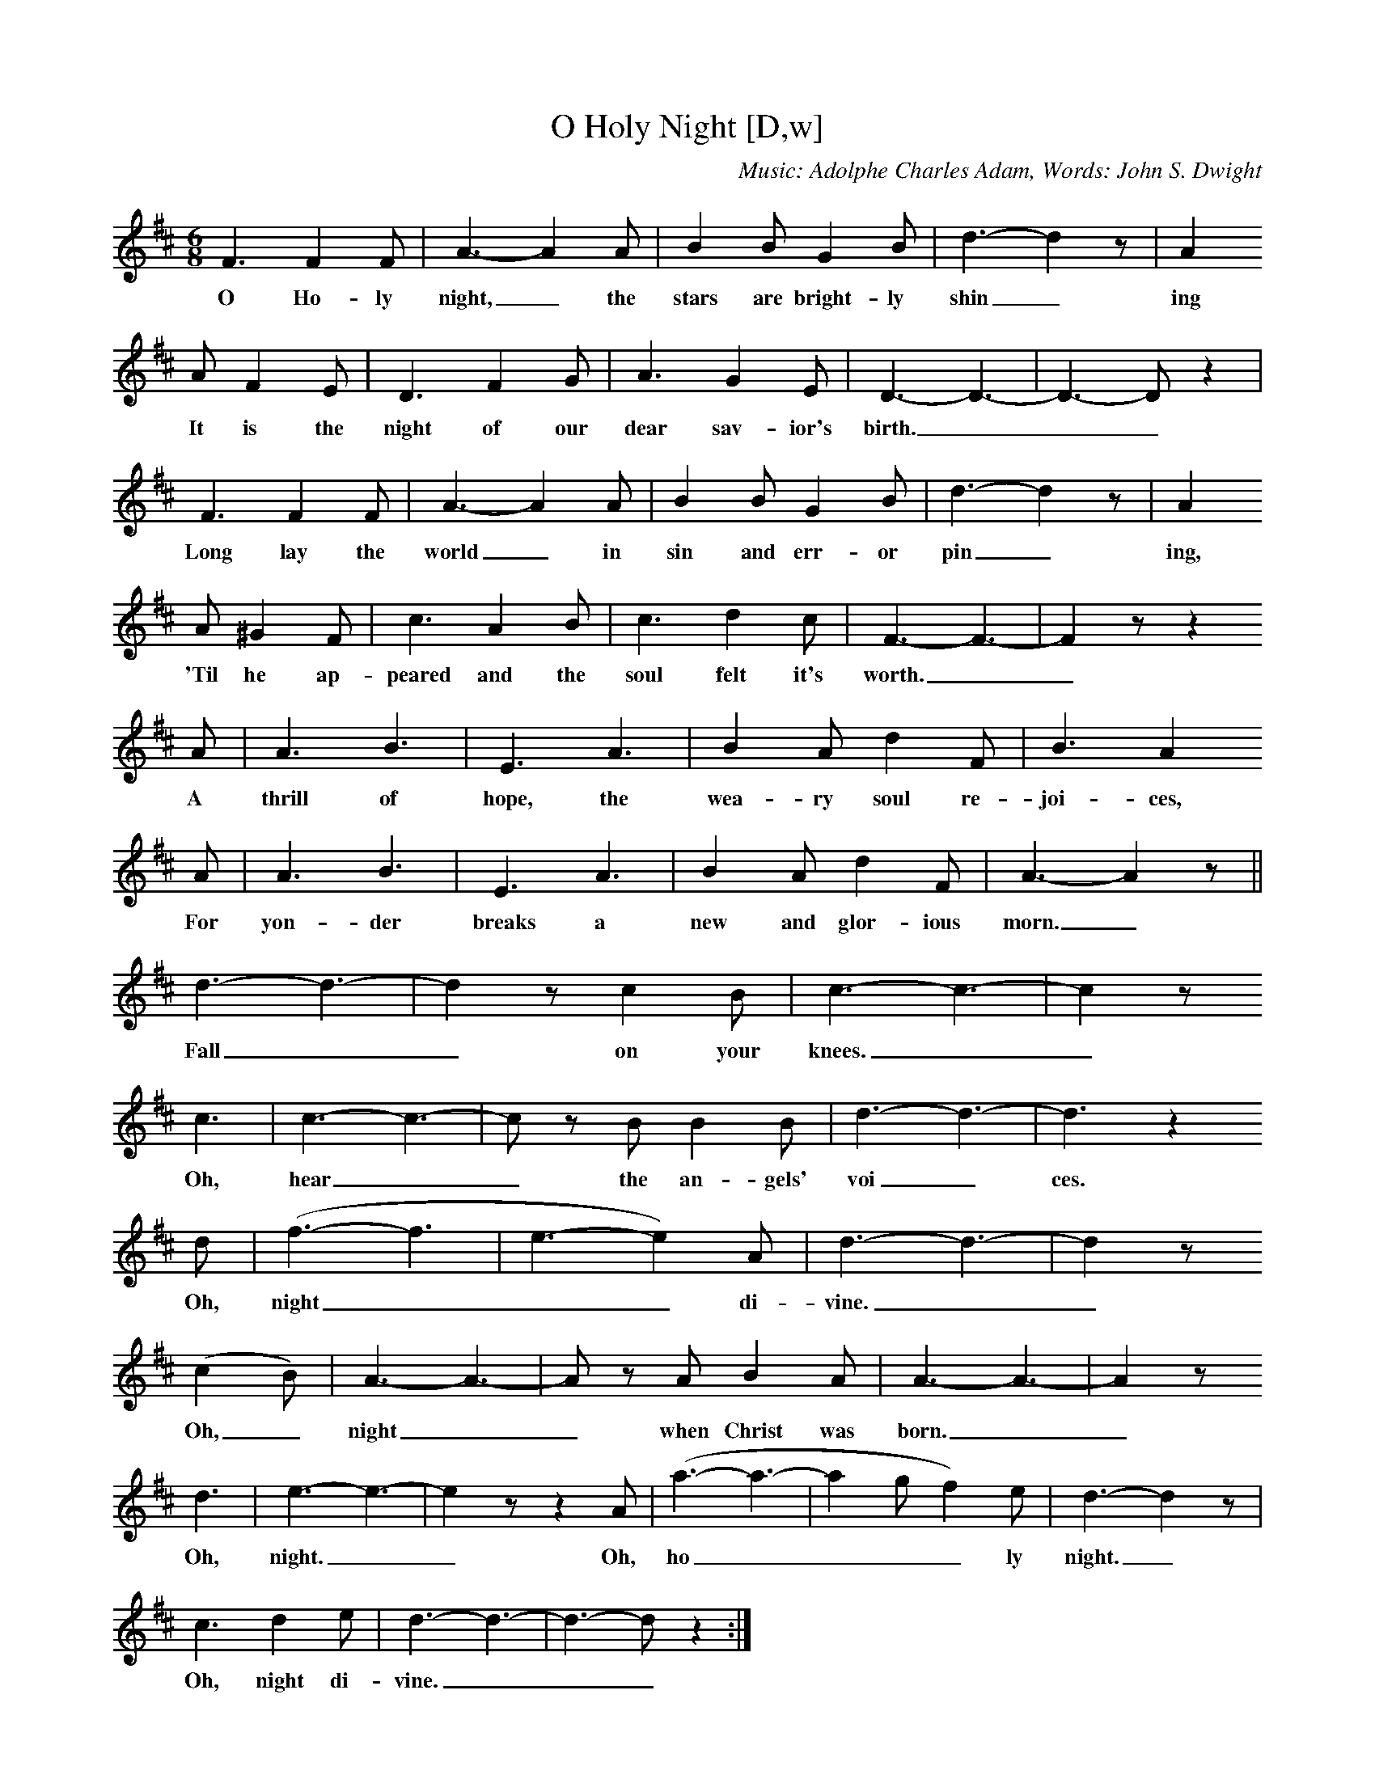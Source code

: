 X:1
T:O Holy Night [D,w]
C:Music: Adolphe Charles Adam, Words: John S. Dwight
S:MySheetMusic.com
Z:ABC by Thornton Rose, December 2001
N:Original score in C.
M:6/8
L:1/8
K:D
F3 F2 F | A3- A2 A | B2 B G2 B | d3- d2 z | A2
w:O Ho-ly night,_ the stars are bright-ly shin_ ing
A F2 E | D3 F2 G | A3 G2 E | D3- D3- | D3- D z2 |
w:It is the night of our dear sav-ior's birth.___
F3 F2 F | A3- A2 A | B2 B G2 B | d3- d2 z | A2
w:Long lay the world_ in sin and err-or pin_ ing,
A ^G2 F | c3 A2 B | c3 d2 c | F3- F3- | F2 z z2
w:'Til he ap-peared and the soul felt it's worth.__
A | A3 B3 | E3 A3 | B2 A d2 F | B3 A2
w:A thrill of hope, the wea-ry soul re-joi-ces,
A | A3 B3 | E3 A3 | B2 A d2 F | A3- A2 z ||
w:For yon-der breaks a new and glor-ious morn._
d3- d3- | d2 z c2 B | c3- c3- | c2 z
w:Fall__ on your knees.__
c3 | c3- c3- | c z B B2 B | d3- d3- | d3 z2
w:Oh, hear__ the an-gels' voi_ ces.
d | (f3- f3 | e3- e2) A | d3- d3- | d2 z
w:Oh, night___ di-vine.__
(c2 B) | A3- A3- | A z A B2 A | A3- A3- | A2 z
w:Oh,_ night__ when Christ was born.__
d3 | e3- e3- | e2 z z2 A | (a3- a3- | a2 g f2) e | d3- d2 z |
w:Oh, night.__ Oh, ho____ ly night._
c3 d2 e | d3- d3- | d3- d z2 :|
w:Oh, night di-vine.___
%
W:2. Truly He taught us to love one another,
W:His law is love, and His gospel is peace.
W:Chains he shall break, for the slave is our brother.
W:And in his name all oppression shall cease.
W:Sweet hymns of joy in grateful chorus raise we,
W:With all our hearts we praise His holy name.
W:Christ is the Lord. Oh, praise his name forever.
W:His power and glory ever more proclaim.
W:His power and glory ever more proclaim.

X:2
T:O Holy Night [D]
C:Music: Adolphe Charles Adam, Words: John S. Dwight
S:MySheetMusic.com
Z:ABC by Thornton Rose, December 2001
N:Original score in C.
M:6/8
L:1/8
K:D
F3 F2 F | A3- A2 A | B2 B G2 B | d3- d2 z | A2
A F2 E | D3 F2 G | A3 G2 E | D3- D3- | D3- D z2 |
F3 F2 F | A3- A2 A | B2 B G2 B | d3- d2 z | A2
A ^G2 F | c3 A2 B | c3 d2 c | F3- F3- | F2 z z2
A | A3 B3 | E3 A3 | B2 A d2 F | B3 A2
A | A3 B3 | E3 A3 | B2 A d2 F | A3- A2 z ||
d3- d3- | d2 z c2 B | c3- c3- | c2 z
c3 | c3- c3- | c z B B2 B | d3- d3- | d3 z2
d | (f3- f3 | e3- e2) A | d3- d3- | d2 z
(c2 B) | A3- A3- | A z A B2 A | A3- A3- | A2 z
d3 | e3- e3- | e2 z z2 A | (a3- a3- | a2 g f2) e | d3- d2 z |
c3 d2 e | d3- d3- | d3- d z2 :|
%
W:1. O Holy night, the stars are brightly shining.
W:It is the night of our dear savior's birth.
W:Long lay the world in sin and error pining,
W:'Til he appeared and the soul felt its worth.
W:A thrill of hope, the weary world rejoices,
W:For yonder breaks a new and glorious morn.
W:Fall on your knees. Oh, hear the angels voices.
W:Oh, night divine. Oh, night when Christ was born.
W:Oh, night. Oh, holy night. Oh, night divine.
W:
W:2. Truly He taught us to love one another,
W:His law is love, and His gospel is peace.
W:Chains he shall break, for the slave is our brother.
W:And in his name all oppression shall cease.
W:Sweet hymns of joy in grateful chorus raise we,
W:With all our hearts we praise His holy name.
W:Christ is the Lord. Oh, praise his name forever.
W:His power and glory ever more proclaim.
W:His power and glory ever more proclaim.

X:3
T:O Holy Night [C,w]
C:Music: Adolphe Charles Adam, Words: John S. Dwight
S:MySheetMusic.com
Z:ABC by Thornton Rose, December 2001
N:Original score in C.
M:6/8
L:1/8
K:C
E3 E2 E | G3- G2 G | A2 A F2 A | c3- c2 z | G2
w:O Ho-ly night,_ the stars are bright-ly shin_ ing
G E2 D | C3 E2 F | G3 F2 D | C3- C3- | C3- C z2 |
w:It is the night of our dear sav-ior's birth.___
E3 E2 E | G3- G2 G | A2 A F2 A | c3- c2 z | G2
w:Long lay the world_ in sin and err-or pin_ ing
G ^F2 E | B3 G2 A | B3 c2 B | E3- E3- | E2 z z2
w:'Til he ap-peared and the soul felt it's worth.__
G | G3 A3 | D3 G3 | A2 G c2 E | A3 G2
w:A thrill of hope, the wea-ry soul re-joi-ces,
G | G3 A3 | D3 G3 | A2 G c2 E | G3- G2 z ||
w:For yon-der breaks a new and glor-ious morn._
c3- c3- | c2 z B2 A | B3- B3- | B2 z
w:Fall__ on your knees.__
B3 | B3- B3- | B z A A2 A | c3- c3- | c3 z2
w:Oh, hear__ the an-gels' voi_ ces.
c | (e3- e3 | d3- d2) G | c3- c3- | c2 z
w:Oh, night___ di-vine.__
(B2 A) | G3- G3- | G z G A2 G | G3- G3- | G2 z
w:Oh,_ night__ when Christ was born.__
c3 | d3- d3- | d2 z z2 G | (g3- g3- | g2 f e2) d | c3- c2 z |
w:Oh, night.__ Oh, ho____ ly night._
B3 c2 d | c3- c3- | c3- c z2 :|
w:Oh, night di-vine.___
%
W:2. Truly He taught us to love one another,
W:His law is love, and His gospel is peace.
W:Chains he shall break, for the slave is our brother.
W:And in his name all oppression shall cease.
W:Sweet hymns of joy in grateful chorus raise we,
W:With all our hearts we praise His holy name.
W:Christ is the Lord. Oh, praise his name forever.
W:His power and glory ever more proclaim.
W:His power and glory ever more proclaim.

%--------------------------------------------------------------------

X:4
T:O Holy Night (Lyrics)
C:Music: Adolphe Charles Adam, Words: John S. Dwight
Z:ABC by Thornton Rose, December 2001
N:Original score in C.
M:6/8
L:1/8
K:C
|]
W:1. O Holy night, the stars are brightly shining.
W:It is the night of our dear savior's birth.
W:Long lay the world in sin and error pining,
W:'Til he appeared and the soul felt its worth.
W:A thrill of hope, the weary world rejoices,
W:For yonder breaks a new and glorious morn.
W:Fall on your knees. Oh, hear the angels voices.
W:Oh, night divine. Oh, night when Christ was born.
W:Oh, night. Oh, holy night. Oh, night divine.
W:
W:2. Truly He taught us to love one another,
W:His law is love, and His gospel is peace.
W:Chains he shall break, for the slave is our brother.
W:And in his name all oppression shall cease.
W:Sweet hymns of joy in grateful chorus raise we,
W:With all our hearts we praise His holy name.
W:Christ is the Lord. Oh, praise his name forever.
W:His power and glory ever more proclaim.
W:His power and glory ever more proclaim.

